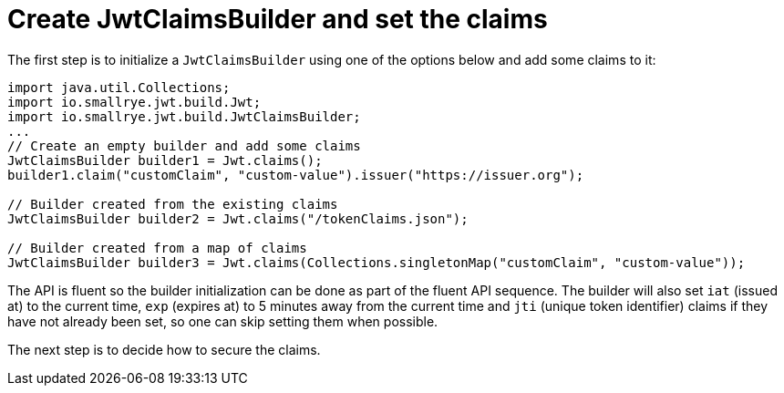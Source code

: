 [id="create-jwtclaimsbuilder-and-set-the-claims_{context}"]
= Create JwtClaimsBuilder and set the claims

The first step is to initialize a `JwtClaimsBuilder` using one of the options below and add some claims to it:

[source,java]
----
import java.util.Collections;
import io.smallrye.jwt.build.Jwt;
import io.smallrye.jwt.build.JwtClaimsBuilder;
...
// Create an empty builder and add some claims
JwtClaimsBuilder builder1 = Jwt.claims();
builder1.claim("customClaim", "custom-value").issuer("https://issuer.org");

// Builder created from the existing claims
JwtClaimsBuilder builder2 = Jwt.claims("/tokenClaims.json");

// Builder created from a map of claims
JwtClaimsBuilder builder3 = Jwt.claims(Collections.singletonMap("customClaim", "custom-value"));
----

The API is fluent so the builder initialization can be done as part of the fluent API sequence. The builder will also set `iat` (issued at) to the current time, `exp` (expires at) to 5 minutes away from the current time and `jti` (unique token identifier) claims if they have not already been set, so one can skip setting them when possible.

The next step is to decide how to secure the claims.
